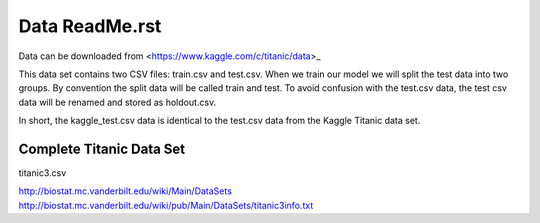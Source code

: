 Data ReadMe.rst
===============

Data can be downloaded from <https://www.kaggle.com/c/titanic/data>_

This data set contains two CSV files: train.csv and test.csv.  When
we train our model we will split the test data into two groups. By
convention the split data will be called train and test. To avoid
confusion with the test.csv data, the test csv data will be renamed
and stored as holdout.csv.

In short, the kaggle_test.csv data is identical to the test.csv data
from the Kaggle Titanic data set.

Complete Titanic Data Set
-------------------------

titanic3.csv

http://biostat.mc.vanderbilt.edu/wiki/Main/DataSets
http://biostat.mc.vanderbilt.edu/wiki/pub/Main/DataSets/titanic3info.txt
